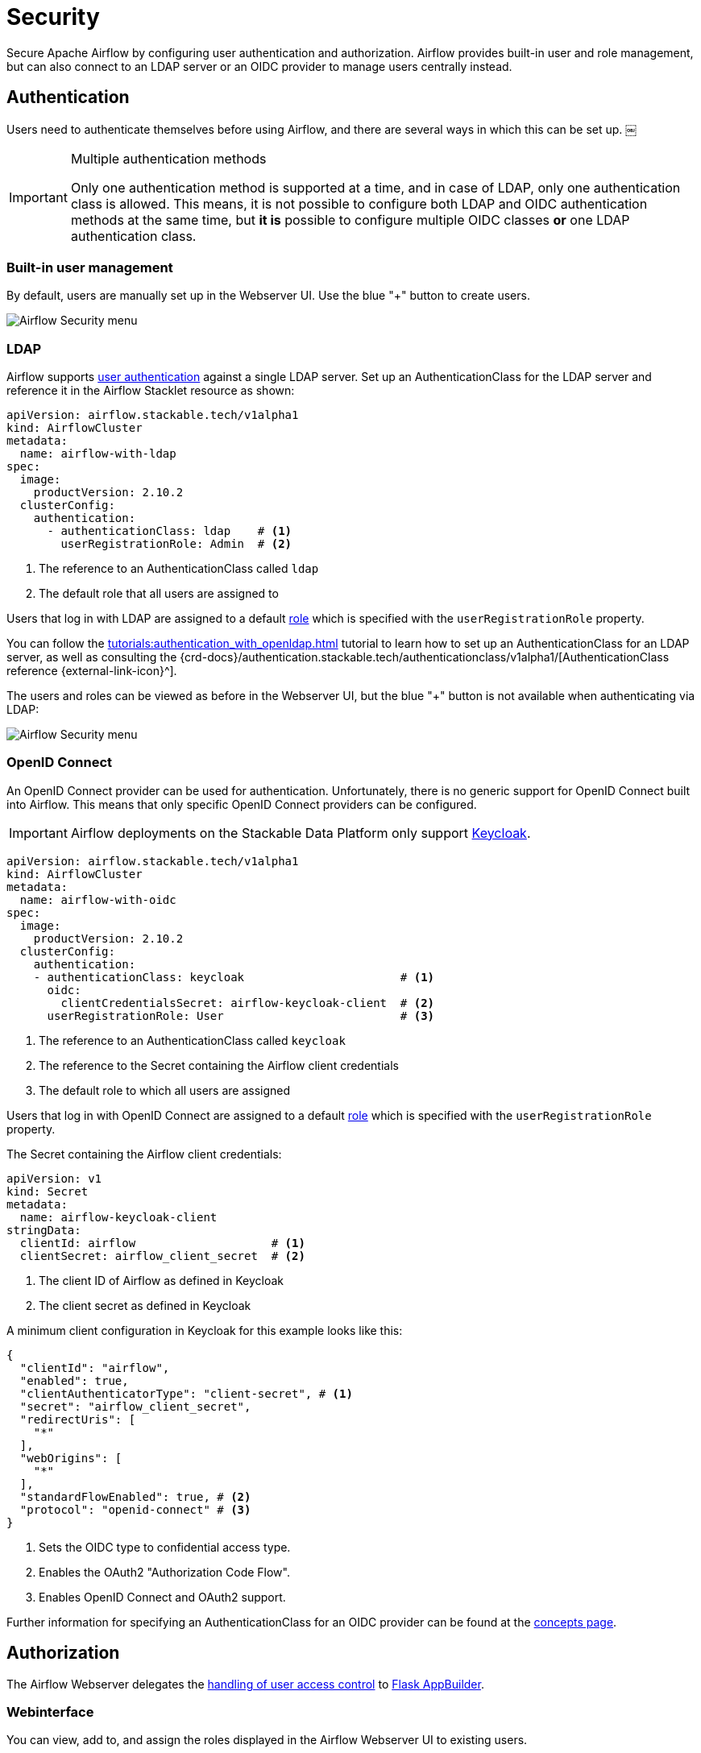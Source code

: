 = Security
:description: Secure Apache Airflow by configuring user authentication and authorization.
:airflow-access-control-docs: https://airflow.apache.org/docs/apache-airflow/stable/security/access-control.html
:keycloak: https://www.keycloak.org/

Secure Apache Airflow by configuring user authentication and authorization.
Airflow provides built-in user and role management, but can also connect to an LDAP server or an OIDC provider to manage users centrally instead.

== Authentication

Users need to authenticate themselves before using Airflow, and there are several ways in which this can be set up.
￼
[IMPORTANT]
.Multiple authentication methods
====
Only one authentication method is supported at a time, and in case of LDAP, only one authentication class is allowed.
This means, it is not possible to configure both LDAP and OIDC authentication methods at the same time, but *it is* possible to configure multiple OIDC classes *or* one LDAP authentication class.
====

=== Built-in user management

By default, users are manually set up in the Webserver UI.
Use the blue "+" button to create users.

image::airflow_security.png[Airflow Security menu]

=== LDAP

Airflow supports xref:concepts:authentication.adoc[user authentication] against a single LDAP server.
Set up an AuthenticationClass for the LDAP server and reference it in the Airflow Stacklet resource as shown:

[source,yaml]
----
apiVersion: airflow.stackable.tech/v1alpha1
kind: AirflowCluster
metadata:
  name: airflow-with-ldap
spec:
  image:
    productVersion: 2.10.2
  clusterConfig:
    authentication:
      - authenticationClass: ldap    # <1>
        userRegistrationRole: Admin  # <2>
----

<1> The reference to an AuthenticationClass called `ldap`
<2> The default role that all users are assigned to

Users that log in with LDAP are assigned to a default {airflow-access-control-docs}[role] which is specified with the `userRegistrationRole` property.

You can follow the xref:tutorials:authentication_with_openldap.adoc[] tutorial to learn how to set up an AuthenticationClass for an LDAP server, as well as consulting the {crd-docs}/authentication.stackable.tech/authenticationclass/v1alpha1/[AuthenticationClass reference {external-link-icon}^].

The users and roles can be viewed as before in the Webserver UI, but the blue "+" button is not available when authenticating via LDAP:

image::airflow_security_ldap.png[Airflow Security menu]

=== [[oidc]]OpenID Connect

An OpenID Connect provider can be used for authentication.
Unfortunately, there is no generic support for OpenID Connect built into Airflow.
This means that only specific OpenID Connect providers can be configured.

IMPORTANT: Airflow deployments on the Stackable Data Platform only support {keycloak}[Keycloak].

[source,yaml]
----
apiVersion: airflow.stackable.tech/v1alpha1
kind: AirflowCluster
metadata:
  name: airflow-with-oidc
spec:
  image:
    productVersion: 2.10.2
  clusterConfig:
    authentication:
    - authenticationClass: keycloak                       # <1>
      oidc:
        clientCredentialsSecret: airflow-keycloak-client  # <2>
      userRegistrationRole: User                          # <3>
----

<1> The reference to an AuthenticationClass called `keycloak`
<2> The reference to the Secret containing the Airflow client credentials
<3> The default role to which all users are assigned

Users that log in with OpenID Connect are assigned to a default {airflow-access-control-docs}[role] which is specified with the `userRegistrationRole` property.

The Secret containing the Airflow client credentials:

[source,yaml]
----
apiVersion: v1
kind: Secret
metadata:
  name: airflow-keycloak-client
stringData:
  clientId: airflow                    # <1>
  clientSecret: airflow_client_secret  # <2>
----

<1> The client ID of Airflow as defined in Keycloak
<2> The client secret as defined in Keycloak

A minimum client configuration in Keycloak for this example looks like this:

[source,json]
----
{
  "clientId": "airflow",
  "enabled": true,
  "clientAuthenticatorType": "client-secret", # <1>
  "secret": "airflow_client_secret",
  "redirectUris": [
    "*"
  ],
  "webOrigins": [
    "*"
  ],
  "standardFlowEnabled": true, # <2>
  "protocol": "openid-connect" # <3>
}
----

<1> Sets the OIDC type to confidential access type.
<2> Enables the OAuth2 "Authorization Code Flow".
<3> Enables OpenID Connect and OAuth2 support.

Further information for specifying an AuthenticationClass for an OIDC provider can be found at the xref:concepts:authentication.adoc#_oidc[concepts page].

== Authorization
The Airflow Webserver delegates the {airflow-access-control-docs}[handling of user access control] to https://flask-appbuilder.readthedocs.io/en/latest/security.html[Flask AppBuilder].

=== Webinterface
You can view, add to, and assign the roles displayed in the Airflow Webserver UI to existing users.

=== LDAP

Airflow supports assigning {airflow-access-control-docs}[Roles] to users based on their LDAP group membership, though this is not yet supported by the Stackable operator.
All the users logging in via LDAP get assigned to the same role which you can configure via the attribute `authenticationConfig.userRegistrationRole` on the AirflowCluster object:

[source,yaml]
----
apiVersion: airflow.stackable.tech/v1alpha1
kind: AirflowCluster
metadata:
  name: airflow-with-ldap
spec:
  clusterConfig:
    authentication:
      - authenticationClass: ldap # <1>
        userRegistrationRole: Admin  # <2>
----

<1> The reference to an AuthenticationClass called `ldap`
<2> All users are assigned to the `Admin` role

=== OpenID Connect

The mechanism for assigning roles to users described in the LDAP section also applies to OpenID Connect.
Airflow supports assigning {airflow-access-control-docs}[Roles] to users based on their OpenID Connect scopes, though this is not yet supported by the Stackable operator.
All the users logging in via OpenID Connect get assigned to the same role which you can configure via the attribute `authentication[*].userRegistrationRole` on the `AirflowCluster` object:

[source,yaml]
----
apiVersion: airflow.stackable.tech/v1alpha1
kind: AirflowCluster
metadata:
  name: airflow-with-oidc
spec:
  clusterConfig:
    authentication:
    - authenticationClass: keycloak
      oidc:
        clientCredentialsSecret: airflow-keycloak-client
      userRegistrationRole: Admin  # <1>
----

<1> All users are assigned to the `Admin` role
